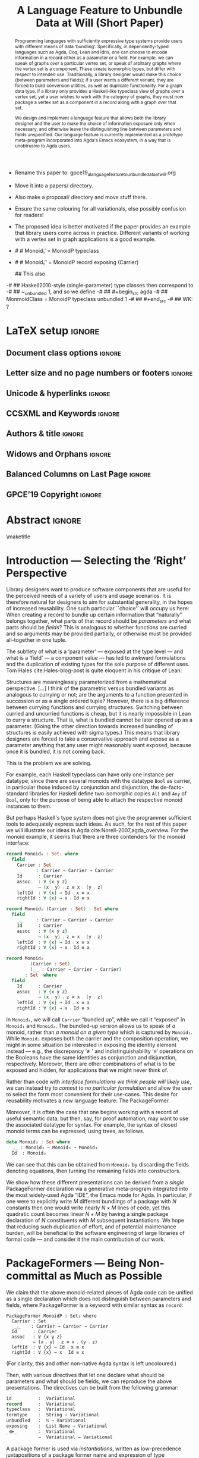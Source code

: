 #  termtype : String -> Variational
#
# (Have you considered `Identifier` instead of `String`?)
#
:High_Priority:
+ Rename this paper to: gpce19_a_language_feature_to_unbundle_data_at_will.org
+ Move it into a papers/ directory.
+ Also make a proposal/ directory and move stuff there.
+ Ensure the same colouring for all variationals, else possibly confusion for
  readers!

+ The proposed idea is better motivated if the paper provides an example that library users come across in practice.
  Different variants of working with a vertex set in graph applications is a good example.
:End:
:WK_concerns:
# -- WK: typeclass was not shown
-   # # Monoid₁′  = MonoidP typeclass
-   # # Monoid₁″ = MonoidP record exposing (Carrier)

   ##  This also
-# ##  Haskell2010-style (single-parameter) type classes then correspond to
-# ##  ~_unbundled 1, and so we define
-# ##    #+begin_src agda
-# ##  MonmoidClass = MonoidP typeclass unbundled 1
-# ## #+end_src
-# ## WK: ?
:End:

# REMOVE extra ccs concepts.

#+TITLE: A Language Feature to Unbundle Data at Will (Short Paper)
#+DESCRIPTION: Thesis proposal for Musa Al-hassy; McMaster University 2019.
#+AUTHOR: Musa Al-hassy, Jacques Carette, Wolfram Kahl
#+EMAIL: alhassy@gmail.com
#+OPTIONS: toc:nil d:nil author:nil title:nil author:nil
#+PROPERTY: header-args :tangle no :comments link
#+TODO: TODO | OLD LaTeX README Remarks space
#+MACRO: PF \textsf{PackageFormer}

:Sources:
1. ../CheatSheet/UnicodeSymbols.sty
2. ./gpce19-mousing-over-large.png
3. ./gpce19_a_language_feature_to_unbundle_data_at_will.tex
4. ./gpce19_a_language_feature_to_unbundle_data_at_will.pdf
5. ./acmart.cls
:End:

:summary:
In a language with dependent types, the same notion may be formalised several different ways. For instance, a monoid could be:

(1) a record with as fields (i) its carrier, (ii) a binary operation on the carrier, (iii) an identity element of the carrier, and (iv) associative, (v) left, and (vi) right identity laws;

(2) a record indexed on a carrier, with (ii)-(vi) as fields;

(3) a record indexed on a carrier, binary operation, and identity, with (iv)-(vi) as fields;

(4) a datatype of free monoids, with a binary operation and identity as constructors;

(5) a datatype of free monoids indexed on a type of variables, with an injection from the variables as an additional constructor.

In general, a record with N fields might have M interesting variations, requiring order of N*M lines of code. The paper presents a technique (implemented as Emacs macros) where one can write N+M lines, from which the N*M lines are generated.
:End:

:location_of_phrase_short-paper_and_appendices:

- [X] Title: The suffix '(Short Paper)' is part of the title and should be used in the regular title font size.
  Currently, it is used as sub-title.
  There is no need to start a new line for this suffix.

- [X]
- The appendix should be placed in front of the acknowledgments and references.
  It counts within the page limit.
  There is no need to start a new page for any of these sections.
:End:

* Remarks COMMENT on writing
# At the end of a section, explain why the section is there,
# and what the reader should take away from it.

# MA: LaTeX pads colons, :, with spacing.
# For inline typing annotations, use ghost colon “\:” to avoid this issue.

# Drop the 'proposed'. Use positive, active language like

# YS.
# Maybe start with asking what is the message you want to deliver in this paper? What kind of
# bundling is bad and why is it so?

# (add-to-list 'org-latex-text-markup-alist '(code . verb))
# (add-to-list 'org-latex-text-markup-alist '(verbatim . verb))

:WK_Tips:

◈ Re: abstract:
Paragraph 1: Background and identified problem
Paragraph 2: Contribution

◈ After code blocks, and especially before one-line paragraphs between
code blocks, always put \noindent unless there is a strong reason not to.
Also consider doubling the code block indentation.

◈  PacakageFormer --> \textsf{\upshape PackageFormer}
    [Code is ALWAYS typeset as code,
     just like math is always typeset as math.]

:End:
:JC_Remarks:
◆ Consider Finite State Machines, rather than graphs, so as to have a multi-sorted
  structure where the sorts do not ‘depend’ on each other.

- The introduction needs to cover the *problem* that is being solved - and not the solution; that is not 100% clear below
- You need to save space for related work (can be a short paragraph, but without it, it'll get rejected)
- Where are the citations? There should be citations throughout!
:End:

WK:
Strive to remove even the temptation to use the word ``alluded'';
ideally make it superfluous by turning the allusion alluded to
into an explicit explanation.

** Headline-Style Capitalisation
   Headline-Style Capitalisation (according to the Chicago Manual of Style, Sections 8.157, 8.158, and 8.159)

   + Capitalise:
     - first and last word, first word after a colon (subtitle)
     - all major words (nouns, pronouns, verbs, adjectives, adverbs)

   + Lowercase:
     - articles (the, a, an)
     - prepositions (regardless of length)
     - conjunctions (and, but, for, or, nor)
     - to, as

   + Hyphenated Compounds:
     - always capitalize first element
     - lowercase second element for articles, prepositions, conjunctions
       and if the first element is a prefix or combining form that could not stand
       by itself (unless the second element is a proper noun / proper adjective)

* README COMMENT Dependencies of this org file

In the source blocks below, go into each one and press C-c C-c
to have it executed. Some ‘results’ will be echoed into the buffer
if everything went well.

Rather than executing the following blocks each time you edit this file,
consider adding them to your Emacs [[https://alhassy.github.io/init/][configuration file]].

 + org-mode :: This particular markup is called org-mode.

     Let's obtain Org-mode along with the extras that allow us to ignore
     heading names, but still utilise their contents --e.g., such as a heading
     named ‘preamble’ that contains org-mode setup for a file.
     #+begin_src emacs-lisp
;; first we get a handy-dandy package manager

(require 'package)
(setq package-archives '(("org"       . "https://orgmode.org/elpa/")
                         ("gnu"       . "https://elpa.gnu.org/packages/")
                         ("melpa"     . "https://melpa.org/packages/")
                         ("melpa-stable" . "https://stable.melpa.org/packages/")
                         ))
(package-initialize)

(package-refresh-contents)

(package-install 'use-package)
(require 'use-package)
(setq use-package-always-ensure t)

;; then we get the org-mode goodness

(use-package org
  :ensure org-plus-contrib
  :config
  (require 'ox-extra)
  (ox-extras-activate '(ignore-headlines)))
#+end_src

     This lets us use the ~:ignore:~ tag on headlines you'd like to have ignored,
     while not ignoring their content --see [[https://emacs.stackexchange.com/a/17677/10352][here]].

     - Use the ~:noexport:~ tag to omit a headline /and/ its contents.

 + minted & bib :: Source blocks obtain colour.

     Execute the following for bib ref as well as minted
     Org-mode uses the Minted package for source code highlighting in PDF/LaTeX
     --which in turn requires the pygmentize system tool.
     #+BEGIN_SRC emacs-lisp
     (setq org-latex-listings 'minted
           org-latex-packages-alist '(("" "minted"))
           org-latex-pdf-process
           '("pdflatex -shell-escape -output-directory %o %f"
             ;; "biber %b"
             "bibtex %b"
             "pdflatex -shell-escape -output-directory %o %f"
             "pdflatex -shell-escape -output-directory %o %f")
     )
     #+END_SRC

     #+RESULTS:
     | pdflatex -shell-escape -output-directory %o %f | bibtex %b | pdflatex -shell-escape -output-directory %o %f | pdflatex -shell-escape -output-directory %o %f |

  # Enable the following to have small-font code blocks.
  # LATEX_HEADER: \RequirePackage{fancyvrb}
  # LATEX_HEADER: \DefineVerbatimEnvironment{verbatim}{Verbatim}{fontsize=\scriptsize}

 + acmart :: Enable acmart latex class.

   #+NAME: make-acmart-class
   #+BEGIN_SRC emacs-lisp
(add-to-list 'org-latex-classes
             '("acmart" "\\documentclass{acmart}"
               ("\\section{%s}" . "\\section*{%s}")
               ("\\subsection{%s}" . "\\subsection*{%s}")
               ("\\subsubsection{%s}" . "\\subsubsection*{%s}")
               ("\\paragraph{%s}" . "\\paragraph*{%s}")
               ("\\subparagraph{%s}" . "\\subparagraph*{%s}")))

 (message "acmart has been loaded")
 #+END_SRC

 #+RESULTS: make-acmart-class
 : acmart has been loaded

  The GPCE 19 proceedings team needs us to submit the acmart.cls file along
  with our sources. So, let's bring that to our current directory.
#+BEGIN_SRC shell
(shell-command (s-collapse-whitespace (format "cp %s ."
                       (shell-command-to-string "kpsewhich acmart.cls"))))
#+END_SRC

#+RESULTS:
: 126

   The ‘footer’ at the end of this file currently executes only this code block for you
   ---if you enable the local vars. You can easily tweak it to execute the other blocks,
   if you like.

 + org-ref :: [[https://github.com/jkitchin/org-ref][An exquisite system]] for handling references.

    If everything works, the following entity will display useful data
    when the mouse hovers over it (•̀ᴗ•́)و If you click on it, then you're
    in for a lot of super neat stuff, such as searching for the pdf online!

    cite:agda_overview

    #+BEGIN_SRC emacs-lisp
(use-package org-ref :demand t)

;; Files to look at when no “╲bibliography{⋯}” is not present in a file.
;; Most useful for non-LaTeX files.
(setq reftex-default-bibliography '("References.bib"))

(use-package helm-bibtex :demand t)
;; If you use helm-bibtex as the citation key completion method you should set these variables too.

(setq bibtex-completion-bibliography "References.bib")
#+END_SRC

#+RESULTS:
: References.bib

#+RESULTS:
: References.bib

#+RESULTS:
: References.bib

  Execute ~M-x helm-bibtex~ and, say, enter ~agda~ and you will be presented with
  all the entries in the bib database that mention ‘agda’. Super cool stuff.

* LaTeX setup                                                        :ignore:

#+latex_class_options: [10pt]

  # Visible editorial comments.
  #+LATEX_HEADER: \usepackage{edcomms}
  #+LATEX_HEADER: \edcommsfalse

  #+latex_header: \usepackage[font=itshape]{quoting}
  # Use quoting environment

** Document class options                                            :ignore:
  #+LATEX_CLASS: acmart
  #+latex_class_options: [sigplan,screen]
  # latex_class_options: [sigplan,review,anonymous]
  # latex_class_options: [acmsmall,review,anonymous]

** Letter size and no page numbers or footers :ignore:
  # Letter-Size Paper Format, defaults
  #+latex_header: \pdfpagewidth=8.5in
  #+latex_header:\pdfpageheight=11in

  # switch off page numbering, “folios”
  # latex_header: \pagenumbering{gobble}

  # ACM uses the natbib package
  #
  #+LATEX: \settopmatter{printccs=true, printfolios=false}

** Unicode & hyperlinks :ignore:
  # Dark green colour for links.
  #+LATEX_HEADER: \usepackage{color}
  #+LATEX_HEADER: \definecolor{darkgreen}{rgb}{0.0, 0.3, 0.1}
  #+LATEX_HEADER: \hypersetup{colorlinks,linkcolor=darkgreen,citecolor=darkgreen,urlcolor=darkgreen}

  #+LATEX_HEADER: \usepackage{../CheatSheet/UnicodeSymbols}

  #+LATEX_HEADER: \DeclareMathOperator{\VCCompose}{\longrightarrow\hspace{-3ex}\oplus\;}
  #+LATEX_HEADER: \newunicodechar{⟴}{\ensuremath{\!\!\VCCompose}}
  #+LATEX_HEADER: \newunicodechar{𝓋}{\ensuremath{\!\!v}}
  #+LATEX_HEADER: \newunicodechar{𝒱}{\ensuremath{\mathcal{V}}}
  #+LATEX_HEADER: \newunicodechar{α}{\ensuremath{\alpha}}

  # 𝑛𝑎𝑚𝑒
  #+LATEX_HEADER: \newunicodechar{𝑛}{\ensuremath{n}}
  #+LATEX_HEADER: \newunicodechar{𝑎}{\ensuremath{a}}
  #+LATEX_HEADER: \newunicodechar{𝑚}{\ensuremath{m}}
  #+LATEX_HEADER: \newunicodechar{𝑒}{\ensuremath{e}}

  #+LATEX_HEADER: \newunicodechar{⁰}{\ensuremath{^0}}
  #+LATEX_HEADER: \newunicodechar{³}{\ensuremath{^3}}

** CCSXML and Keywords                                               :ignore:
   # This must be /before/ maketitle!
   #+begin_export latex
 %%
 %% The code below is generated by the tool at http://dl.acm.org/ccs.cfm.

 \begin{CCSXML}
 <ccs2012>
 <concept>
 <concept_id>10011007.10011006.10011008.10011009.10011019</concept_id>
 <concept_desc>Software and its engineering~Extensible languages</concept_desc>
 <concept_significance>500</concept_significance>
 </concept>
 <concept>
 <concept_id>10011007.10011006.10011008.10011024.10011031</concept_id>
 <concept_desc>Software and its engineering~Modules / packages</concept_desc>
 <concept_significance>500</concept_significance>
 </concept>
 <concept>
 <concept_id>10011007.10011006.10011008.10011009.10011012</concept_id>
 <concept_desc>Software and its engineering~Functional languages</concept_desc>
 <concept_significance>300</concept_significance>
 </concept>
 <concept>
 <concept_id>10011007.10011006.10011008.10011024.10011025</concept_id>
 <concept_desc>Software and its engineering~Polymorphism</concept_desc>
 <concept_significance>300</concept_significance>
 </concept>
 <concept>
 <concept_id>10011007.10011006.10011041.10011047</concept_id>
 <concept_desc>Software and its engineering~Source code generation</concept_desc>
 <concept_significance>300</concept_significance>
 </concept>
 <concept>
 <concept_id>10011007.10011006.10011066.10011069</concept_id>
 <concept_desc>Software and its engineering~Integrated and visual development environments</concept_desc>
 <concept_significance>300</concept_significance>
 </concept>
 </ccs2012>
 \end{CCSXML}

 \ccsdesc[500]{Software and its engineering~Extensible languages}
 \ccsdesc[500]{Software and its engineering~Modules / packages}
 \ccsdesc[300]{Software and its engineering~Functional languages}
 \ccsdesc[300]{Software and its engineering~Polymorphism}
 \ccsdesc[300]{Software and its engineering~Source code generation}
 \ccsdesc[300]{Software and its engineering~Integrated and visual development environments}

 %%
 %% Keywords. The author(s) should pick words that accurately describe
 %% the work being presented. Separate the keywords with commas.
 \keywords{Agda, meta-program, extensible, Emacs, packages, modules, dependent-types}
   #+end_export

** Authors & title                                                   :ignore:

 #+begin_export latex
 \title[A Language Feature to Unbundle Data at Will (Short Paper)]{A Language Feature to Unbundle Data at Will\\(Short Paper)}
  % (The appearance of the title in the header line is defined in the brackets. The title should use one line only there.)

 \author{Musa Al-hassy}
 \email{alhassy@gmail.com}
 \affiliation{%
   \institution{McMaster University}
   \city{Hamilton}
   \country{Canada}}

 \author{Jacques Carette}
 \orcid{0000-0001-8993-9804}
 \email{carette@mcmaster.ca}
 \affiliation{%
   \institution{McMaster University}
   \city{Hamilton}
   \country{Canada}}

 \author{Wolfram Kahl}
 \orcid{0000-0002-6355-214X}
 \email{kahl@cas.mcmaster.ca}
 \affiliation{%
   \institution{McMaster University}
   \city{Hamilton}
   \country{Canada}}


 % \author{Musa Al-hassy \\ {\small \url{alhassy@gmail.com} \\ McMaster University \\ Computing and Software \\ Hamilton, Ontario, Canada}}
 % \author{Jacques Carette \\ {\small \url{carette@mcmaster.ca} \\ McMaster University \\ Computing and Software \\ Hamilton, Ontario, Canada}}
 % \author{Wolfram Kahl \\ {\small \url{kahl@cas.mcmaster.ca} \\ McMaster University \\ Computing and Software \\ Hamilton, Ontario, Canada}}

 #+end_export

** Widows and Orphans                                                :ignore:
 # An "orphan" is an isolated line of text at the bottom of a page;
 # an "orphan heading" is a heading without following body text at the bottom of the page;
 # a "widow" is an isolated line of text at the top of a page.
 #
 # LaTeX: In order to eliminate widows and orphans, you can copy the following commands into the LaTeX source before \begin{document} :
 #
   #+latex_header:        \clubpenalty = 10000
   #+latex_header:        \widowpenalty = 10000
   #+latex_header:        \displaywidowpenalty = 10000

 # Sometimes, orphans and widows will survive these commands, in which case a \vspace command might help.

** Balanced Columns on Last Page                                     :ignore:
   #+latex_header: \usepackage{flushend}

 # The two columns of the last page need to have the same length.
 #
 # + LaTeX (Option 1) :: Insert the command \usepackage{flushend} into the LaTeX source before \begin{document}.
 #
 # + LaTeX (Option 2) :: Insert \usepackage{balance} into the LaTeX source before \begin{document}
 #      and the following in the text that would appear as left column on the last page without balancing: \balance.
 #
 # + LaTeX (Option 3) :: If the above options do not work, it seems that one of the used packages prevents
 #      the balancing from working properly. In case you do not want to spend time on finding out which
 #       package it is, you can manually balance the last page by inserting a \newpage between your
 #       references in the .bbl file at an appropriate position. (Attention: Running bibtex again
 #       will overwrite this; alternatively, the contents of the .bbl file can be copy-and-paste'ed
 #       into the main LaTeX file in place of the \bibliography command.)
 #
** GPCE’19 Copyright                                                 :ignore:

 # The following is specific to GPCE '19 and the paper
 # 'A Language Feature to Unbundle Data at Will (Short Paper)'
 # by Musa Al-hassy, Wolfram Kahl, and Jacques Carette.
 #
 #+latex_header: \setcopyright{acmcopyright}
 #+latex_header: \acmPrice{15.00}
 #+latex_header: \acmDOI{10.1145/3357765.3359523}
 #+latex_header: \acmYear{2019}
 #+latex_header: \copyrightyear{2019}
 #+latex_header: \acmISBN{978-1-4503-6980-0/19/10}
 #+latex_header: \acmConference[GPCE '19]{Proceedings of the 18th ACM SIGPLAN International Conference on Generative Programming: Concepts and Experiences}{October 21--22, 2019}{Athens, Greece}
 #+latex_header: \acmBooktitle{Proceedings of the 18th ACM SIGPLAN International Conference on Generative Programming: Concepts and Experiences (GPCE '19), October 21--22, 2019, Athens, Greece}
 #+latex_header:

* Abstract :ignore:
# Do not use footnotes and references in the abstract!

#+begin_abstract

  # The eager commit to what data should be a type parameter or a record component
  # is a premature design decision. We demonstrate a language feature that circumvents
  # such over-specification.
  #
  # WK:  That's quite a mouthful and hard to parse. Perhaps establish some context first?

  # This is analogous to
  # which information is exposed dynamically at runtime and which is known statically,
  # respectively.

  Programming languages with sufficiently expressive type systems provide users with
  different means of data ‘bundling’. Specifically, in dependently-typed languages such as
  Agda, Coq, Lean and Idris, one can choose to encode information
  in a record either as a parameter or a field.
  For example, we can speak of graphs /over/ a particular vertex set, or speak
  of arbitrary graphs where the vertex set is a component.
  These create isomorphic types, but differ with respect to intended use.
  Traditionally, a library designer would make this choice (between parameters and fields);
  if a user wants a different variant, they are forced to build conversion utilities, as well as
  duplicate functionality. For a graph data type,
  if a library only provides a Haskell-like typeclass view of graphs /over/ a vertex set,
  yet a user wishes to work with the category of graphs, they must now package a vertex
  set as a component in a record along with a graph over that set.

  We design and implement a language feature that allows both the library designer and
  the user to make the choice of information exposure only when necessary, and otherwise leave
  the distinguishing line between parameters and fields unspecified.
  Our language feature is currently implemented as a prototype meta-program
  incorporated into Agda's Emacs ecosystem, in a way that is unobtrusive to Agda users.
#+end_abstract

 \maketitle

* Introduction --- Selecting the ‘Right’ Perspective

  :Ideas:
  Which perspective of semigroups does one select? Semigroup𝒾 from the thesis proposal;
     the perspective considered should have legitimate uses rather than artificial ones.
     How do we write, e.g., ‘concat’ in the various forms. What is the minimal reduplication required using
     existing techniques.
   :End:

  Library designers want to produce software components that are useful for
  the perceived needs of a variety of users and usage scenarios.  It is therefore
  natural for designers to aim for substantial generality, in the hopes of increased
  reusability. One such particular ``choice'' will occupy us here: When creating a
  record to bundle up certain information that “naturally” belongs together, what
  parts of that record should be /parameters/ and what parts should be
  /fields/? This is analogous to whether functions are curried and so arguments
  may be provided partially, or otherwise must be provided all-together in one tuple.

  The subtlety of what is a ‘parameter’ --- exposed at the type level --- and what is a
  ‘field’ --- a component value --- has led to awkward formulations and
  the duplication of existing types for the sole purpose of different uses.
  Tom Hales cite:Hales-blog-post is quite eloquent in his critique of Lean:
  #+begin_quoting
    Structures are meaninglessly parameterized from a mathematical perspective.
    [...] I think of the parametric versus bundled variants as analogous to currying
    or not; are the arguments to a function presented in succession or as a single
    ordered tuple? However, there is a big difference between currying functions
    and currying structures. Switching between curried and uncurried functions is
    cheap, but it is nearly impossible in Lean to curry a structure. That is, what
    is bundled cannot be later opened up as a parameter. (Going the other direction
    towards increased bundling of structures is easily achieved with sigma types.)
   This means that library designers are forced to take a conservative approach and
   expose as a parameter anything that any user might reasonably want exposed, because
   once it is bundled, it is not coming back.
  #+end_quoting
  This is the problem we are solving.

  # For example, the ubiquitous monoid, used to model compositionality,
  # in Haskell, is only allowed one instance per datatype. However, the Booleans,
  # for example, support multiple monoid instances such as sequential and parallel monoids
  # ---the former being conjunction with
  # identity /true/ and the latter being disjunction with identity /false/.
  For example, each Haskell typeclass can have only one instance per datatype;
  since there are several monoids with the datatype ~Bool~ as carrier,
  in particular those induced by conjunction and disjunction,
  the de-facto-standard libraries for Haskell
  define two isomorphic copies ~All~ and ~Any~ of ~Bool~,
  only for the purpose of being able to attach the respective monoid instances to them.

  But perhaps Haskell's type system does not give the programmer sufficient
  tools to adequately express such ideas. As such, for the rest of this paper
  we will illustrate our ideas in Agda cite:Norell-2007,agda_overview.
  For the monoid example,
  it seems that there are three contenders for the monoid interface:

#    \vspace{-1.5em}\noindent

  \noindent
  #+begin_src agda
  record Monoid₀ : Set₁ where
    field
      Carrier : Set
      _⨾_     : Carrier → Carrier → Carrier
      Id      : Carrier
      assoc   : ∀ {x y z}
              → (x ⨾ y) ⨾ z ≡ x ⨾ (y ⨾ z)
      leftId  : ∀ {x} → Id ⨾ x ≡ x
      rightId : ∀ {x} → x ⨾ Id ≡ x

  record Monoid₁ (Carrier : Set) : Set where
    field
      _⨾_     : Carrier → Carrier → Carrier
      Id      : Carrier
      assoc   : ∀ {x y z}
              → (x ⨾ y) ⨾ z ≡ x ⨾ (y ⨾ z)
      leftId  : ∀ {x} → Id ⨾ x ≡ x
      rightId : ∀ {x} → x ⨾ Id ≡ x

  record Monoid₂
           (Carrier : Set)
           (_⨾_ : Carrier → Carrier → Carrier)
         : Set  where
    field
      Id      : Carrier
      assoc   : ∀ {x y z}
              → (x ⨾ y) ⨾ z ≡ x ⨾ (y ⨾ z)
      leftId  : ∀ {x} → Id ⨾ x ≡ x
      rightId : ∀ {x} → x ⨾ Id ≡ x
  #+end_src

  \vspace{0.3em}\noindent
  In ~Monoid₀~, we will call ~Carrier~ “bundled up”,
  while we call it “exposed” in ~Monoid₁~ and ~Monoid₂~.
  The bundled-up version allows us to speak of /a/
  monoid, rather than /a monoid on a given type/ which is captured by ~Monoid₁~.
  While ~Monoid₂~ exposes both the carrier and the composition operation,
  we might in some situation be interested
  in exposing the identity element instead
  --- e.g., the discrepancy ‘≢’ and indistinguishability ‘≡’ operations
  on the Booleans
  have the same identities as conjunction and disjunction, respectively.
  Moreover, there are other combinations of what is to be exposed and hidden,
  for applications that we might never think of.

  Rather than code with /interface formulations we think people will likely use/, we can
  instead try to /commit to no particular formulation/ and allow the user to select
  the form most convenient for their use-cases. This desire for reusability motivates
  a new language feature: The \textsf{\upshape PackageFormer}.

  Moreover, it is often the case that one begins working with a record of useful
  semantic data, but then, say, for proof automation, may want to use the associated
  datatype for syntax. For example, the syntax of closed monoid terms can be expressed,
  using trees, as follows.
  #+begin_src agda
    data Monoid₃ : Set where
      _⨾_ : Monoid₃ → Monoid₃ → Monoid₃
      Id  : Monoid₃
  #+end_src
  \noindent
  We can see that this can be
  obtained from ~Monoid₀~ by discarding the
  fields denoting equations, then turning the remaining fields into constructors.

  We show how these different
  presentations can be derived from a /single/
  \textsf{\upshape PackageFormer} declaration
  via a generative meta-program integrated into the
  most widely-used Agda “IDE”, the Emacs mode for Agda.
  In particular,
  if one were to explicitly write $M$ different bundlings of a package
  with $N$ constants then one would write nearly $N × M$ lines of code,
  yet this quadratic count becomes linear $N + M$ by having a single
  package declaration of $N$ constituents with $M$ subsequent instantiations.
  We hope that reducing such duplication of effort, and of potential maintenance
  burden, will be beneficial to the software engineering of large libraries
  of formal code --- and consider it the main contribution of our work.
  #
  #   a package of $N$ constituents with $M$ presentations of bundling
  # results in nearly $N × M$ lines of code,

  :Remarks:
  To demonstrate the generality of the notion of package formers we shall demonstrate how other common forms could be ‘derived’ from the single declaration above. It is to be noted that for such a small example, such derived code may be taken for granted, however for much larger theories —for example, a “field” comes with more than 20 fields— the ability to derive different perspectives in a consistent fashion is indispens- able; especially when the package is refactored. More realistically, a symmetric rig groupoid uses about 212 coherence laws [rig_computation], for which case-splitting, to perform proofs, yields over 200 goals thereby making metaprogramming a tempting approach.
  :End:

* \textsf{\upshape PackageFormer}s --- Being Non-committal as Much as Possible
  :Remarks:
  Unifying the different perspectives under the same banner. We speak in terms of elaborations,
  but may propose elementary typing rules or semantics. Discuss \textsf{\upshape PackageFormer}
  polymorphism, from §4 of thesis proposal.
     :End:

    # It is notoriously difficult to reconstruct the possible inputs to a function
    # that yielded a certain output.
    # That is, unless you are using Prolog of-course,
    # where the distinctions between input and output are an illusion
    # that is otherwise
    # made real only by how Prolog users treat arguments to a relation.
    # Dependently-typed programming at its core is the adamant hygienic blurring of
    # concepts
    # --- namely, types are terms \cite{types_overview} ---
    # and so the previous presentations of monoids are unified in the following
    # single declaration which does not distinguish between parameters and fields.
    #
    We claim that the above monoid-related pieces of Agda code
    can be unified as a single declaration
    which does not distinguish between parameters and fields,
    where \textsf{PackageFormer} is a keyword with similar syntax as ~record~:

    # (add-to-list 'org-agda-extra-word-colours '("PackageFormer" 0 'font-lock-type-face))
    #+caption:   For clarity, this and other non-native Agda syntax is left uncoloured.
    # begin_figure
      #+begin_example
  PackageFormer MonoidP : Set₁ where
    Carrier : Set
     _⨾_    : Carrier → Carrier → Carrier
    Id      : Carrier
    assoc   : ∀ {x y z}
            → (x ⨾ y) ⨾ z ≡ x ⨾ (y ⨾ z)
    leftId  : ∀ {x} → Id ⨾ x ≡ x
    rightId : ∀ {x} → x ⨾ Id ≡ x
  #+end_example
    # end_figure
  #+latex:\noindent
  #+begin_small
  (For clarity, this and other non-native Agda syntax is left uncoloured.)
  #+end_small

  # #+BEGIN_EXPORT latex
  # \emph{One uses a \textsf{\upshape PackageFormer} by instantiating the particular presentation that is desired.}
  # #+END_EXPORT

    # Superficially, the parameters and fields have been flattened into a single location
  Then, with various directives that let one declare
  what should be parameters and what should be fields,
  we can reproduce the above presentations.
 The directives can be built from the following grammar:
    #+begin_src agda
  id          :  Variational
  record      :  Variational
  typeclass   :  Variational
  termtype    :  String → Variational
  unbundled   :  ℕ → Variational
  exposing    :  List Name → Variational
  _⟴_        :  Variational
              →  Variational → Variational
#+end_src
#                           -- Syntax as for using
# # JC proposes ~termlanguage~ for ~termtype~
\noindent
  A package former is used via /instantiations/, written as low-precedence
 juxtapositions of a package former name and expression of type
 ~Variational~.
 Notice that some variationals have arguments.
 For example, ~exposing~ explicitly lists the names that should be turned
 into parameters, in that sequence, ~“unbundled~ $n$” exposes the
 first $n$ names declared in the package former.

 An /instantiation/ juxtaposition is written ~PF 𝓋~ to indicate that the \textsf{PackageFormer}
 named ~PF~ is to be restructred according to scheme $\hspace{1ex}\!$ ~𝓋~. A /composition/ of variationals
 is denoted using the symbol ‘⟴’; for example,
 #+begin_center
 ~PF 𝓋₁ ⟴ 𝓋₂ ⟴ ⋯ ⟴ 𝓋ₙ~
 #+end_center
 #+latex: \noindent
 denotes the forward-composition of iterated instantiations,
 namely ((~(PF 𝓋₁) 𝓋₂) ⋯) 𝓋ₙ~, since we take prefix instantiation application
to have higher precedence than variational composition.
 In particular, an empty composition is the identity
 scheme, which performs no alteration, and has the explicit name ~id~.
 Since $\mathsf{PF} \; \mathsf{id} ≈ \mathsf{PF}$ and ~id~ is the identity of composition, we may
 write any /instantiation/ as a sequence of \hspace{0.2em} ⟴-separated clauses:
  #+begin_center
~PF ⟴ 𝓋₁ ⟴ 𝓋₂ ⟴ ⋯ ⟴ 𝓋ₙ~
 #+end_center
 # ---which is equivalent to \linebreak ~PF ((((id ⟴ 𝓋₁) ⟴ 𝓋₂) ⋯)) 𝓋ₙ)~.
 # WK:  Having an invisible `id` argument between PF and the first arrow is (superfluously?) adventurous.
 # MA: :grin:

  The previous presentations can be obtained as follows.

  0. [@0] To make ~Monoid₀′~ the type of /arbitrary monoids/
   (that is, with arbitrary carrier), we declare:
     #+latex:   \vspace{0.3em}
   #+begin_example
 Monoid₀′  = MonoidP record
#+end_example

  1. [@1] We may obtain the previous formulation of
     ~Monoid₁~ in two different equivalent ways:
     #+latex:   \vspace{0.3em}
   #+begin_example
 Monoid₁′  = MonoidP record ⟴ unbundled 1
 Monoid₁″ = Monoid₀′ exposing (Carrier)
#+end_example

     #+latex:   \vspace{0.3em}
    It is interesting to note that /\textsf{PackageFormer}/ ~MonoidP~ is treated on
    the same footing as /record/ ~Monoid₀′~: Both may be subjected to variationals.
# #    \vspace{0.3em}

  2. [@2] As with ~Monoid₁~, there are also different ways
     to obtain ~Monoid₂~.
     #+latex:   \vspace{0.3em}
    #+begin_example
 Monoid₂′  = MonoidP record ⟴ unbundled 2
 Monoid₂″ = Monoid₀′ exposing (Carrier; _⨾_)
#+end_example

    #+latex:   \vspace{0.3em}

# # Our precedence rules indicate that ~MonoidP ⋯~ parenthesises
# # as if it were ~MonoidP (⋯)~.
# # Moreover, notice that the infix combinators for unbundling and exposing,
# # behave similar to the curry functional $(A × B → C) \;→\; (A → B → C)$.
# #
# #   2. [@2] To speak of /a monoid over an arbitrary carrier/, we declare:
# #         \vspace{0.3em}
# #    #+begin_src agda
# #  Monoid₃ = MonoidP record
# # #+end_src
# #    \vspace{0.3em}
# #    \noindent
# #    It behaves as if it were declared thusly:
# #    \vspace{0.3em}
# #    \noindent
# #    #+begin_src agda
# #     record Monoid₃ : Set₁ where
# #       field
# #         Carrier : Set
# #         _⨾_     : Carrier → Carrier → Carrier
# #         Id      : Carrier
# #         ⋯
# # #+end_src
# #
# #   The name ~Carrier~ is a default and could be renamed; likewise for ~Vars~ below.

  3. [@3] Metaprogramming is clearly needed to produce the term language:
     #+latex:   \vspace{0.3em}
    #+begin_example
 Monoid₃′ = MonoidP termtype "Carrier"
#+end_example
   #+latex:   \vspace{0.3em}
   #+latex: \noindent
   Our running example uses the theory of monoids, which is a single-sorted theory.
   In general, a \textsf{PackageFormer} may have multiple sorts --- as is the case with
   graphs --- and so one of the possibly many sorts needs to be designated as the
   universe of discourse, or carrier, of the resulting inductively defined term type.
   Such a purpose is served by the single argument to ~termtype~.

   #+latex: \vspace{0.3em}
   #+latex: \noindent
   We may also want to have terms /over/ a particular variable set, and so declare
   the following after extending the system with a user defined variational ~termtype-with-variables~.

   #+latex: \vspace{0.3em}
     #+begin_example
 Monoid₄ = MonoidP
           termtype-with-variables "Carrier"
#+end_example
    #+latex: \vspace{0.3em}
    #+latex: \noindent
    Since a parameter's name does not matter, due to α-equivalence, an arbitrary,
    albeit unique, name for the variable set is introduced along with an embedding
    function from it to the resulting term type. For brevity, the embedding function's
    name is ~inj~ and the user must ensure there is no name clash.
    The resulting elaboration is as follows.
    #+latex:    \vspace{0.3em}
    #+latex:    \noindent
    #+begin_src agda
    data Monoid₄ (Vars : Set) : Set where
      inj : Vars → Monoid₄ Vars
      _⨾_ : Monoid₄ Vars
          → Monoid₄ Vars → Monoid₄ Vars
      Id  : Monoid₄ Vars
  #+end_src

     #+latex:  \vspace{0.3em}
     #+latex:  \noindent
     Note that these instantiations implicitly drop equations, such
     as associativity from ~MonoidP~.  This is what is commonly done
     in Universal Algebra. If we were instead doing /n/-category
     theory, these would be kept, but will be the subject of future
     work.

# ##  WK: Try it:
# ##       #+begin_src agda
# ##   MonoidTermPropEqu = MonoidP equality where termtype = Monoid₅
# ##  #+end_src
# ##
# ##      #+begin_src agda
# ##      data MonoidTermPropEqu (Vars : Set) : Set where
# ##        eqVars : {v w : Vars}  → v ≡ w → inj v ≡ inj w
# ##        ...
# ##    #+end_src
# ##
# ##       #+begin_src agda
# ##   MonoidTermSetoid = MonoidP termSetoid where termtype = Monoid₅
# ##  #+end_src
# ##
# ##      #+begin_src agda
# ##      module _ {v e : Level} (Vars : Setoid v e) where
# ##        open SetoidV Vars
# ##        data _≈T_ : Monoid₅ CarrierV → Monoid₅ CarrierV  → Set (v \sqcup e) where
# ##          eqVars : {v w : Vars}  → v ≈V w → inj v ≈T inj w
# ##          ...
# ##        MonoidTermSetoid : Setoid v e
# ##        MonoidTermSetoid = record { ... }
# ##    #+end_src
# ##

# #  There are of-course a number of variations on how a package is to be presented;
# #  we have only mentioned two for brevity. The interested reader may consult
# #  the ‘next 700 module systems’ proposal \cite{alhassy_thesis_proposal};
# #  which discusses more variations and examples in detail.

  We also have elaborations into nested dependent-sums, which is useful
  when looking at coherent substructures.
  Alongside ~unbundled~, we also have infix combinators for extending an
  instantiation with additional fields or constructors, and the renaming of constituents
  according to a user provided String-to-String function.
  Moreover, just as syntactic datatype declarations may be derived, we also
  allow support for the derivation of induction principles and structure-preserving homomorphism types.
  Our envisioned system would be able to derive simple, tedious, uninteresting concepts; leaving difficult,
  interesting ones for humans to solve.

  :Remarks:
  0. Besides syntax, induction principles are also derived:

  2. The ability to extend an instantiation with additional new fields or constructors.

     - Since typeclass declarations provide type-level functions, these can be
       pre-composed with functions that alter their inputs.
       E.g., ~MonoidP typeclass~ is a parmeterised type which is a function of types,
       so, for example, ~MonoidP typeclass ∘ List~ is the same but the carrier is now
       lists over the provide parameter.

       - Likewise we provide support for a constraint upon the parameter:
         MonoidP typeclass using constraint
         reduces
         MonoidP typeclass field constraint : ...

         nice.

  1. Records, Haskell-style typeclasses,
     nested dependent sums with the carrier declared or existentially quantified,
     sums: Disjoint collection of declarations where each declaration is itself
     a dependet sum consistong of the context necessayr toensure that the consitnutets
     are well-typed.

     There are obvious isomorphisms and these should be guarentted.

  4. The ability to apply a string-to-string function to alter the names of constiuents
     ‘decorated’.

  5. Derive homomorphisms, strucutre preserving operations.

  6. Support multiple defaults.

  3. Constitients of package formers give rise to functions ---e.g., by replacing the
     \textsf{PackageFormer} name with a new fresh variable. See 𝒯, page 42, of thesis-proposal.

     In turn, this can be used to produce simple, tedious, induction principles. See (0) above.

  4. This is particularly useful when one wants to extract such constieunte types for re-use elsewhere.
  :End:

  #+begin_quote
  *Quadratic to Linear:*
  Notice that the previous 5 monoid presentations, ~Monoid₀~ to ~Monoid₄~, spanned 32
  lines (8 for the original, 24 for the variants). Using ~MonoidP~ and our operators,
  this can be done in 7 + 6 = 13 lines.  This corresponds to using a 2-part code,
  with the initial lines being a model, and then 1-2 lines to specify variants.
  #+end_quote

  # latex: \medbreak
  :poor_transition:
    The \textsf{\upshape PackageFormer} language feature unifies disparate representations of the
same concept under a single banner. How does one actually /do/ anything with
these entities? Are we forced to code along particular instantiations?
No; unless we desire to do so.
:end:

* \textsf{\upshape Variational} Polymorphism
# # A New Kind of Polymorphism

  Suppose we want to produce the function ~concat~, which folds over the elements of a list
  according to a compositionality scheme --- examples of this include summing over
  a list, multiplication over a list, checking all items in a list are true, or
  at least one item in the list is true.
  Depending on the selected instantiation,
  the resulting function may have types such as the following:

  # \vspace{1em}
#+BEGIN_SRC agda
  concat₀ : {M : Monoid₀}
          → let C = Monoid₀.Carrier M
             in  List C → C

  concat₁ : {C : Set} {M : Monoid₁ C}
          → List C → C

  concat₂ : {C : Set} {_⨾_ : C → C→ C}
            {M : Monoid₂ C _⨾_}
          → List C → C

  concat₃ : let C = Monoid₃
            in List C → C
#+END_SRC
  # \vspace{1em}

  #+latex: \noindent
  Given our previous work, and providing that the variationals are already
  defined, we add a new declaration which, unlike the rest, comes
  equipped with a /definition/.
  #+latex:   \vspace{0.3em}
#+BEGIN_SRC agda
    concat : List Carrier → Carrier
    concat = foldr _⨾_ Id
#+END_SRC
  #+latex: \noindent
  This is known as a /definitional extension/ (of a theory), which
  is known to be conservative (i.e. has the same models).

  The variationals is where this power comes from.  Furthermore, we have alluded to
  the fact that the type of variationals
  is extensible; this is achieved by having
  #+begin_center
  ~Variational ≅ (PackageFormer → PackageFormer)~
  #+end_center
  #+latex: \noindent
  Indeed, our implementation relies on 5 meta-primitives to form arbitrarily
  complex schemes that transform abstract \textsf{PackageFormer}s into
  other grouping mechanisms. The meta-primitives were arrived at by codifying
  a number of structuring mechanisms directly then carefully extracting the minimal
  ingredients that enable them to be well-defined.

* How Does This Work?

  # We have implemented a meta-program that realises these
  # elaborations in an unobtrusive
  # fashion: An Agda programmer simply declares them in special comments.
  # The resulting ‘editor tactic’ demonstrates
  # that this language feature is promising.
  We have implemented our system as an “editor tactic” meta-program.

  # The PackageFormer declarations are not legal Agda syntax and thus appear as special comments.

  In actual use, an Agda programmer declares what they want
  using the combinators above (inside special Agda code comments).
  The comments are read by Emacs Lisp and legitimate Agda is produced in a generated file, which is
  then automatically imported into the current file --- examples are provided in an appendix.
  The generated file never needs to be consulted,
  as the declared names are furnished with tooltips rendering the elaborated
  Agda form, see Figure ref:mousing-over. Moreover, we also provide a feature to extract a ‘bare bones’ version
  of a file that strips out all \textsf{PackageFormer} annotations, leaving only Agda
  as well as the import to the generated file. Finally, since the elaborations are
  just Agda, one only needs to use the system once and future users are
  not forced to know about it.

    # \vspace{-1.5em}
  The existing prototype already has the following nice properties:
  + Extensible ::
     Users may extend the collection of variationals by providing the intended
     elaboration scheme.

     We have provided a number of auxiliary, derived, combinators
     that can be used to construct complex and common schemes.
     Furthermore, the user has full and direct access to the entirety of Emacs Lisp
     as a programming language for restructuring \textsf{PackageFormer}s into any desired shape
     --- the well-formedness of which is a matter the user must then worry about.

  + Practical :: The user manual demonstrates how boilerplate code for
                 renamings, hidings, decorations, and generations
                 of hierarchical structures can be formed;@@latex:~@@ cite:tpc.

  + Pragmatic :: The prototype comes equipped with a number of menus
                  to display the abstract \textsf{PackageFormer}'s defined,
                  as well as the variationals defined, and one may
                  enable highlighting for these syntactical items, have them
                  folded away, or simply extract an Agda file that does not mention
                  them at all.

                  # As it can be tedious to consult generated code for high-level
                  # \textsf{PackageFormer} instantiations and so every variational and \textsf{PackageFormer}
                  # is tagged with tooltips providing relevant information.

  #+caption: Hovering to show details. Notice special syntax has default colouring: Red for \textsf{PackageFormer} delimiters,
  #+caption: yellow for elements, and green for variationals. label:mousing-over
    [[file:./gpce19-mousing-over-large.png]]
  # [[file:./gpce19-mousing-over.png]]

  #+latex: \noindent
  The details of the implementation and numerous common structuring mechanisms
  derived from the meta-primitives can be found on the prototype's homepage:
  #+begin_center org
  https://alhassy.github.io/next-700-module-systems/prototype/package-former.html
  #+end_center

* Conclusion and Next Steps
  :Remarks:
  Ignoring the implementation, there are no sound semantics for these constructs.
     Discuss theory presentation combinators and possible extensions.
  :End:

  We have outlined a new language feature that is intended to reduce
  duplicated effort involved in taking different perspectives on structures --- and to solve
  Hales' problem of premature commitment to a particular encoding. Moreover, on the road
  to making this tractable, we have unearthed a novel form of polymorphism and demonstrated
  its usefulness with some examples.

  # Thus far we have relied on the reader's understanding of functional programming and
  # algebraic data types to provide an informal and indirect semantics by means of
  # elaborations into existing notions. An immediate next step would be to provide
  # explicit semantics for \textsf{\upshape \textsf{PackageFormer}}'s within a minimal type theory.
  We have presented our work indirectly by using examples, which we
  hope are sufficiently clear to indicate our intent. We next intend to
  provide explicit (elaboration) semantics for \textsf{PackageFormer} within a
  minimal type theory; cite:types_for_modules.

  Furthermore, there are additional pieces of future work, including:

  1. Explain how generative modules cite:modular_modules
     are supported by this scheme.

  3. How do multiple default, or optional, clauses for a constituent fit into this
     language feature.
     # This may necessitate a form of limited subtyping.

  4. Explore inheritance, coercion, and transport along canonical isomorphisms.

  #+latex: \noindent
  Finally, the careful reader will have noticed
  that our abstract mentions graphs, yet
  there was no further discussion of that example.
  We have avoided it for simplicity;
  the prototype accommodates multi-sorted structures where
  sorts may /depend/ on one another, as edge-sets
  depend on the vertex-set chosen. Examples can be found on the prototype's
  webpage.

  This short paper proposes a language feature that enables users to selectively
  choose how information is to be organised, such as which parts are exposed as parameters,
  thereby reducing effort when taking different perspectives on structures.
  To demonstrate that this feature seems useful in practice,
  we have implemented a meta-program to generate Agda using special code comments
  that specify how package elements are to be organised, such as their selective exposure
  as parameters which is a common issue with libraries in dependently-typed languages.

  Our variationals
  cannot yet be directly defined in Agda. Instead, we are making use of Emacs Lisp, a language
  close to the Agda ecosystem. Going forward, one of the aims of our work is to have variationals
  definable directly within Agda ---rather than having our users learn yet another language.
  Our exploratory efforts suggest that we may be able to realise \textsf{PackageFormer}s as Agda records
  of ‘elements’ ---a tuple of qualifier, name, type, and definitional clauses---
  and, so, the result is a conservative extension to Agda's underlying type theory.
  However, from a practical standpoint, it is highly
  likely that we will extend Agda to support the new syntax.

   /Our resulting system has turned hand-written instances of structuring schemes from a design/
   /pattern into full-fledged library methods/. In turn, the system addresses the following
   extremely unsatisfactory points of hand-written instances, mentioned by the “Deriving Via” cite:deriving_via group:

   # latex: \newpage
   #+latex: \noindent
   #+begin_quoting
   0. It is not obvious that we are instantiating a general principle.

   1. Because the general principle is not written down in
      code with a name and documentation, it has to be communicated
      through folklore or in comments and is difficult to discover
      and search for. Our code has lost a connection to its origin.

   2. There are many such rules, some quite obvious, but
      others more surprising and easy to overlook.

   3. While the work required to define instances manually for ~Monoid~
      ---which only has 6 constituents--- is perhaps acceptable,
      it quickly becomes extremely tedious and error-prone for packages
      with many constituents.
  #+end_quoting

   Paraphrasing cite:deriving_via,
   we believe that \textsf{PackageFormer}s have the potential to dramatically change the way we write instances
   of structuring mechanisms, as it encourages giving names and documentation to recurring patterns
   and reusing them where needed.

  # Consequently, one needn't worry about manually implementing
  # a scheme, possibly with errors, only to later decide a different one is needed
  # and has to start all over again.
  # Instead, the scheme is automatically produced
  # and explicitly documented to further users
  # ---a notable example from the prototype's webpage: One may simply say a homomorphism
  # type is required for a PackageFormer, rather than spelling-out the mundane and
  # uninsightful definition.

* space COMMENT 1 × \newpage                                                 :ignore:
   # \newpage
   # latex: {\color{white}.}
   \newpage
* appendix marker                                                    :ignore:
  \appendix

* Appendices
# :PROPERTIES:
# :UNNUMBERED: t
# :END:
#+latex_header: \usepackage[toc,page]{appendix}
# Latex: \begin{appendices}

  # Below is a nearly self-contained source sample for the presented fragments.
  Full code scripts may be found on the prototype's repository; below are
  snippets for the presented fragments.
  # We have omitted some variational definitions, using ~⋯~, since they
  # offer little insight but their definitions may be involved.

** Module Header

  #+BEGIN_SRC agda
open import Data.List hiding (concat)
open import Relation.Binary.PropositionalEquality
            using (_≡_)

module gpce19 where

open import gpce19-generated
#+END_SRC

#+latex: \vspace{0.3em}
#+latex: \noindent
The import of the generated file is automatically produced and
inserted by the system, if need be.

** Plain ~MonoidP~ PackageFormer
#+BEGIN_SRC agda
{-700
PackageFormer MonoidP : Set₁ where
  Carrier : Set
  _⨾_     : Carrier → Carrier → Carrier
  Id      : Carrier
  assoc   : ∀ {x y z} → (x ⨾ y) ⨾ z ≡ x ⨾ (y ⨾ z)
  leftId  : ∀ {x : Carrier} → Id ⨾ x ≡ x
  rightId : ∀ {x : Carrier} → x ⨾ Id ≡ x
-}
#+END_SRC

** Variational ~record~ and 3 Instantiations
   In the paper proper we mentioned “unbundled”, which in the prototype
takes the form of the meta-primitive ~:waist~.
#+BEGIN_SRC agda
{-lisp
(𝒱 record
  = "Reify a variational as an Agda “record”.

     Elements with equations are construed as
     derivatives of fields  ---the elements
     without any equations.
    "
  :kind record
  :alter-elements
     (λ es → (--map (map-qualifier
        (λ _ → (unless (element-equations it)
           "field")) it) es)))
-}
#+END_SRC

Notice that the organisational mechanism not only has a name and documentation,
but also an unambiguous implementation. We may use it as follows.

#+BEGIN_SRC agda
{-700
Monoid₀′  = MonoidP record
Monoid₁″ = MonoidP record ⟴ :waist 1
Monoid₂″ = MonoidP record ⟴ :waist 2
-}
#+END_SRC

# latex: \newpage

** ~termtype~ Variationals

   We may also have shorter variational definitions directly in ~700~-blocks.
#+BEGIN_SRC agda
{-700
𝒱-termtype                carrier  =  ⋯
𝒱-termtype-with-variables carrier  =  ⋯

Monoid₃′ = MonoidP termtype "Carrier"
Monoid₄  = MonoidP termtype-with-variables "Carrier"
-}
#+END_SRC

** PackageFormers with Equations

#+BEGIN_SRC agda
{-700
PackageFormer MonoidPE : Set₁ where
  -- A few declarations
  Carrier : Set
  _⨾_     : Carrier → Carrier → Carrier
  Id      : Carrier
  assoc   : ∀ {x y z} → (x ⨾ y) ⨾ z ≡ x ⨾ (y ⨾ z)

  -- A few declarations with equations
  Rid : Carrier → Carrier
  Rid x = x ⨾ Id
  concat : List Carrier → Carrier
  concat = foldr _⨾_ Id

  -- More declarations
  leftId  : ∀ {x : Carrier} → Id ⨾ x ≡ x
  rightId : ∀ {x : Carrier} → Rid x ≡ x
-}
#+END_SRC


# aiming for balance
#+latex: \newpage
** ~concat₀~ and ~concat₃~

#+BEGIN_SRC agda
{-700
𝒱-decorated by = ⋯
Monoid⁰ = MonoidPE decorated "⁰" ⟴ record
Monoid³ = MonoidPE ⟴ decorated "³"
                   ⟴ termtype "Carrier³"
-}
#+END_SRC

#+latex: \noindent
Then, concatenation over an arbitrary monoid:
#+BEGIN_SRC agda
concat₀ : {M : Monoid⁰}
         → let C = Monoid⁰.Carrier⁰ M
           in List C → C
concat₀ {M} = Monoid⁰.concat⁰ M
#+END_SRC

#+latex: \noindent
As well as, concatenation over an arbitrary *closed* monoid term:
#+BEGIN_SRC agda
concat₃ : let C = Monoid³
          in List C → C
concat₃ = concat³
#+END_SRC

** LaTeX end appendix                                                :ignore:
     # Latex: \end{appendices}
* Bib                                                                :ignore:

 #+latex: \bibliography{References}
 #+latex: \bibliographystyle{plainnat}
 # latex: \bibliographystyle{ACM-Reference-Format}

* OLD COMMENT other ideas

What about some context at the beginning of the first paragraph?

What does the term bundling refer to, bundling of what? and what kind of data exposure is a problem?
Suggestion (just an example of sth you can do), mention a record type (or something else) as a way of bundling, and explain that data exposure means what fields are exposed. I believe that is what you mean with type and value levels?

  ----other ideas----

  # We design and implement a language feature that allows both the library designer and user to make this choice as necessary.

  # True, but relevant?
  The more information known statically, the less arbitrary choices that need to be performed
  by inspecting data at runtime ---e.g., what to do when list elements, say in Java, differ
  or when list lengths, say in Haskell, differ when computing a dot product.
  However, it is not clear how much information exposure is ideal.

  For example, more exposure at the parameter or type-index level enforces too many constraints
  ---as in considering graphs /over/ a particular vertex set versus the type of graphs over an arbitrary
  vertex set. It thus appears that the context dictates which level of exposure is most appropriate.
  #
  # This definitely belongs in your abstract, but needs to be attached to something more concrete.
  #
  The traditional approach is to reduplicate utility functions or provide conversions between the few supported
  perspectives.
  Our proposed language feature will allow the library designer, and user, to make this choice only when necessary
  and otherwise leave the ‘belt line’ between parameters and fields unspecified.

  To demonstrate the practicality of this feature, we have produced a prototype for the Agda language.
  After loading it, Agda users may employ special comments from which legitimate Agda code is automatically generated
  as users step-wise program.

** COMMENT OLD Abstract                                              :ignore:
   :PROPERTIES:
   :CUSTOM_ID: abstract
   :END:

 # Use:  x vs.{{{null}}} ys
 # This informs LaTeX not to put the normal space necessary after a period.
 #
 #+MACRO: null  @@latex:\null{}@@

 #+begin_center
 *Abstract*
 #+end_center
 #+begin_small
   Programming languages with sufficiently expressive type theories provide users with essentially two
   levels of data ‘bundling’. One may expose important constituents at the type level or have them
   hidden at the value level. Alternatively put, which information is exposed dynamically at runtime and which is known
   statically. Rather than force a user to commit to a choice, we propose a language feature that allows such
   choices to be determined whenever is convenient for the task at hand.

   The more information known statically, the less arbitrary choices that need to be performed
   by inspecting data at runtime ---e.g., what to do when list elements, say in Java, differ
   or when list lengths, say in Haskell, differ when computing a dot product.
   However, it is not clear how much information exposure is ideal.
   For example, more exposure at the parameter or type-index level enforces too many constraints
   ---as in considering graphs /over/ a particular vertex set versus the type of graphs over an arbitrary
   vertex set. It thus appears that the context dictates which level of exposure is most appropriate.
   The traditional approach is to duplicate utility functions or provide conversions between the few supported
   perspectives.
   Our proposed language feature will allow the library designer, and user, to make this choice only when necessary
   and otherwise leave the ‘belt line’ between parameters and fields unspecified.

   To demonstrate the practicality of this feature, we have produced a prototype for the Agda language.
   After loading it, Agda users may employ special comments from which legitimate Agda code is automatically generated
   as users step-wise program.
 #+end_small
 # \newpage
 # \thispagestyle{empty}
 # \tableofcontents
 # \newpage

** COMMENT OLD Introduction

   Programming languages with sufficiently expressive type theories provide users with essentially two
   levels of data ‘bundling’. One may expose important constituents at the type level or have them
   hidden at the value level. Alternatively put, which information is exposed dynamically at runtime and which is known
   statically. Rather than force a user to commit to a choice, we propose a language feature that allows such
   choices to be determined whenever is convenient for the task at hand.

   For example, consider the dot-product $\Sigma_{i = 0}^n x_i \cdot y_i$ operation.
   It is unreasonable to have this as an operation of $2 \cdot n$ many numbers, instead of such a primitive type
   we may utilise the richer structure of vectors. Now what is the type of a vector ---is it ~Vec ℝ n, Vec ℝ,~ or just ~Vec~?
   That is, how much information is exposed at the type level and how much is hidden at the component value level.
   In the programming setting, nullary ~Vec~ may correspond to lists whose type is only known at runtime,
   whereas ~Vec ℝ~ corresponds to lists of real numbers yet  the list length is known as run time, whereas
   ~Vec ℝ n~ corresponds to lists of real numbers where the list length is statically known to be ~n~.

   Languages without sufficient support for polymorphism, such as old versions of Java, can only provide the nullary
   ~Vec~ form. The check that all the constituents are of the same type transpires at runtime, which necessities a decision
   of what is done when elements differ ---throwing an exception is common.
   In contrast, languages with elegant polymorphism support, such as Haskell, would have the element type pre-determined
   leaving the choice of what to do when vector lengths differ ---ignoring extra elements is common.
   Yet in dependently-typed languages, such as Agda, one can select either format or, better yet, have the length information
   at the type level. /The more information known statically, the less arbitrary choices that need to be performed./

   However, it is not clear how much information exposure is ideal.
   For example, when the type of elements is exposed we can easily form the dot-product
   and it would be awkward to phrase it otherwise. Perhaps a demonstration will clarify this further.
   {{{code(Typing the dot-product using different vector perspectives)}}}
   #+BEGIN_SRC agda
  data Vec (carrier : Set) (length : ℕ) : Set where
    []  : Vec carrier 0
    _∷_ : ∀ {length : ℕ}
      → carrier → Vec carrier length → Vec carrier (length + 1)

  record Vec′ (carrier : Set)  : Set (ℓsuc ℓzero) where
    field
      length   : ℕ
      elements : Vec carrier length

  record Vec″ : Set (ℓsuc ℓzero) where
    field
      carrier  : Set
      length   : ℕ
      elements : Vec carrier length

   dot : ∀ {n} (xs ys : Vec ℝ n) → ℝ
   dot = ⋯

   dot′ : (xs ys : Vec′ ℝ) → length xs ≡ length ys → ℝ
   dot′ = ⋯

   dot″ : (xs ys : Vec″)	→ carrier xs ≡ ℝ  → carrier ys ≡ ℝ
    → length xs ≡ length ys → ℝ
   dot″ = ⋯
   #+END_SRC
   The more exposed data, the easier it is to type the dot-product.
   However, more exposure is not always ideal. For example, suppose we are interested
   is discussing the ubiquitous category ~ListSet~ whose objects are lists over some carrier set
   and whose morphisms are functions between the carrier sets. The type of objects cannot be
   ~Vec~ nor ~Vec′~ since they /enforce too many constraints/, instead it must be ~Vec″~.
   Hence, there is not best choice but it is contextual use that determines which presentation
   is most fitting. Are we then forced to re-duplicate the ~dot~ code for each level of exposure?
   Our proposed language feature suggests otherwise: /Write once, obtain many!/

   Interestingly, we can go so far as to form ~Vec ℝ n xs~ to be the type consisting of a single formal value
   when ~xs~ is a list /and/ its constituents are of type ℝ /and/ the list length is ~n~; and to have no value otherwise.
   This is, for nearly all uses, overkill; yet it begs the question /where is the line between parameters and component fields?/
   Traditionally, a library designer would make this choice and may provide views for the other perspectives.
   Our proposed language feature will allow the library designer, and user, to make this choice only when necessary
   and otherwise leave the ‘belt line’ between parameters and fields unspecified.

   To demonstrate the practicality of this feature, we have produced a prototype for the Agda language.
   After loading it, Agda users may employ special comments from which legitimate Agda code is automatically generated
   as users step-wise program.

* COMMENT footer                                                     :ignore:

(shell-command "cp Paper0.pdf GPCE_19_Alhassy_Carette_Kahl.pdf")

# Local Variables:
# eval: (progn (org-babel-goto-named-src-block "make-acmart-class") (org-babel-execute-src-block))
# compile-command: (progn (org-babel-tangle) (org-latex-export-to-pdf) (async-shell-command "open Paper0.pdf"))
# End:
